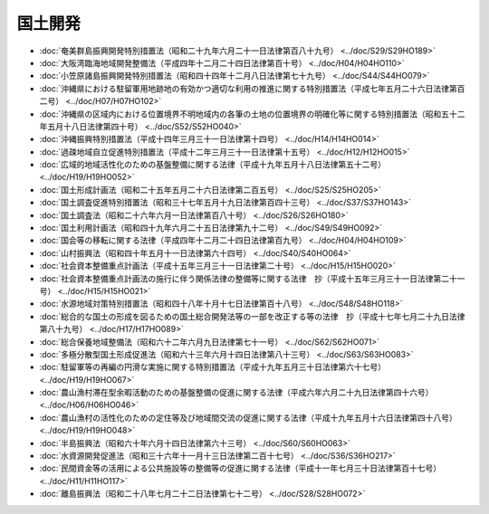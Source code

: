 ========
国土開発
========

* :doc:`奄美群島振興開発特別措置法（昭和二十九年六月二十一日法律第百八十九号） <../doc/S29/S29HO189>`
* :doc:`大阪湾臨海地域開発整備法（平成四年十二月二十四日法律第百十号） <../doc/H04/H04HO110>`
* :doc:`小笠原諸島振興開発特別措置法（昭和四十四年十二月八日法律第七十九号） <../doc/S44/S44HO079>`
* :doc:`沖縄県における駐留軍用地跡地の有効かつ適切な利用の推進に関する特別措置法（平成七年五月二十六日法律第百二号） <../doc/H07/H07HO102>`
* :doc:`沖縄県の区域内における位置境界不明地域内の各筆の土地の位置境界の明確化等に関する特別措置法（昭和五十二年五月十八日法律第四十号） <../doc/S52/S52HO040>`
* :doc:`沖縄振興特別措置法（平成十四年三月三十一日法律第十四号） <../doc/H14/H14HO014>`
* :doc:`過疎地域自立促進特別措置法（平成十二年三月三十一日法律第十五号） <../doc/H12/H12HO015>`
* :doc:`広域的地域活性化のための基盤整備に関する法律（平成十九年五月十八日法律第五十二号） <../doc/H19/H19HO052>`
* :doc:`国土形成計画法（昭和二十五年五月二十六日法律第二百五号） <../doc/S25/S25HO205>`
* :doc:`国土調査促進特別措置法（昭和三十七年五月十九日法律第百四十三号） <../doc/S37/S37HO143>`
* :doc:`国土調査法（昭和二十六年六月一日法律第百八十号） <../doc/S26/S26HO180>`
* :doc:`国土利用計画法（昭和四十九年六月二十五日法律第九十二号） <../doc/S49/S49HO092>`
* :doc:`国会等の移転に関する法律（平成四年十二月二十四日法律第百九号） <../doc/H04/H04HO109>`
* :doc:`山村振興法（昭和四十年五月十一日法律第六十四号） <../doc/S40/S40HO064>`
* :doc:`社会資本整備重点計画法（平成十五年三月三十一日法律第二十号） <../doc/H15/H15HO020>`
* :doc:`社会資本整備重点計画法の施行に伴う関係法律の整備等に関する法律　抄（平成十五年三月三十一日法律第二十一号） <../doc/H15/H15HO021>`
* :doc:`水源地域対策特別措置法（昭和四十八年十月十七日法律第百十八号） <../doc/S48/S48HO118>`
* :doc:`総合的な国土の形成を図るための国土総合開発法等の一部を改正する等の法律　抄（平成十七年七月二十九日法律第八十九号） <../doc/H17/H17HO089>`
* :doc:`総合保養地域整備法（昭和六十二年六月九日法律第七十一号） <../doc/S62/S62HO071>`
* :doc:`多極分散型国土形成促進法（昭和六十三年六月十四日法律第八十三号） <../doc/S63/S63HO083>`
* :doc:`駐留軍等の再編の円滑な実施に関する特別措置法（平成十九年五月三十日法律第六十七号） <../doc/H19/H19HO067>`
* :doc:`農山漁村滞在型余暇活動のための基盤整備の促進に関する法律（平成六年六月二十九日法律第四十六号） <../doc/H06/H06HO046>`
* :doc:`農山漁村の活性化のための定住等及び地域間交流の促進に関する法律（平成十九年五月十六日法律第四十八号） <../doc/H19/H19HO048>`
* :doc:`半島振興法（昭和六十年六月十四日法律第六十三号） <../doc/S60/S60HO063>`
* :doc:`水資源開発促進法（昭和三十六年十一月十三日法律第二百十七号） <../doc/S36/S36HO217>`
* :doc:`民間資金等の活用による公共施設等の整備等の促進に関する法律（平成十一年七月三十日法律第百十七号） <../doc/H11/H11HO117>`
* :doc:`離島振興法（昭和二十八年七月二十二日法律第七十二号） <../doc/S28/S28HO072>`
